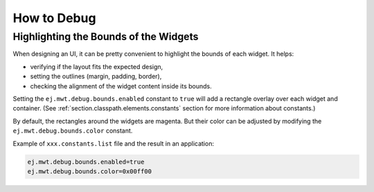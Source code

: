 How to Debug
============

Highlighting the Bounds of the Widgets
--------------------------------------

When designing an UI, it can be pretty convenient to highlight the bounds of each widget.
It helps:

- verifying if the layout fits the expected design,
- setting the outlines (margin, padding, border),
- checking the alignment of the widget content inside its bounds.

Setting the ``ej.mwt.debug.bounds.enabled`` constant to ``true`` will add a rectangle overlay over each widget and container.
(See :ref:`section.classpath.elements.constants` section for more information about constants.)

By default, the rectangles around the widgets are magenta.
But their color can be adjusted by modifying the ``ej.mwt.debug.bounds.color`` constant.

Example of ``xxx.constants.list`` file and the result in an application:

.. code-block::

	ej.mwt.debug.bounds.enabled=true
	ej.mwt.debug.bounds.color=0x00ff00

.. figure:: images/highlightWidgetList.png
	:alt: Highlight widgets in a list
	:align: center
 
.. figure:: images/highlightWidgetWheel.png
	:alt: Highlight widgets in a wheel
	:align: center
 
..
   | Copyright 2021, MicroEJ Corp. Content in this space is free 
   for read and redistribute. Except if otherwise stated, modification 
   is subject to MicroEJ Corp prior approval.
   | MicroEJ is a trademark of MicroEJ Corp. All other trademarks and 
   copyrights are the property of their respective owners.
